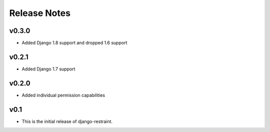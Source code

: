 Release Notes
=============

v0.3.0
------

* Added Django 1.8 support and dropped 1.6 support

v0.2.1
------

* Added Django 1.7 support

v0.2.0
------

* Added individual permission capabilities

v0.1
----

* This is the initial release of django-restraint.
